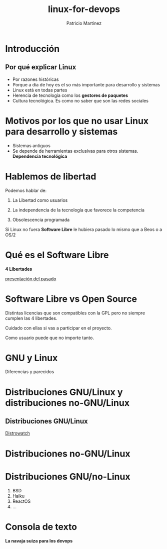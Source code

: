 #+TITLE: linux-for-devops
#+AUTHOR: Patricio Martínez
#+EMAIL: patricio@gmail.com

* Introducción 

** Por qué explicar Linux

- Por razones históricas
- Porque a día de hoy es el so más importante para desarrollo y sistemas 
- Linux está en todas partes
- Herencia de tecnología como los *gestores de paquetes* 
- Cultura tecnológica. Es como no saber que son las redes sociales

* Motivos por los que no usar Linux para desarrollo y sistemas 

- Sistemas antiguos 
- Se depende de herramientas exclusivas para otros sistemas. *Dependencia tecnológica* 


* Hablemos de libertad 

Podemos hablar de: 

1) La Libertad como usuarios  

2) La independencia de la tecnología que favorece la competencia

3) Obsolescencia programada

Si Linux no fuera *Software Libre* le hubiera pasado lo mismo que a Beos o a OS/2

* Qué es el Software Libre 

*4 Libertades*

_presentación del pasado_


* Software Libre vs Open Source

Distintas licencias que son compatibles con la GPL pero no siempre cumplen las 4 libertades.

Cuidado con ellas si vas a participar en el proyecto. 

Como usuario puede que no importe tanto.

* GNU y Linux

Diferencias y parecidos

* Distribuciones GNU/Linux y distribuciones no-GNU/Linux 


** Distribuciones GNU/Linux 

[[https://distrowatch.com/][Distrowatch]]

* Distribuciones no-GNU/Linux 

* Distribuciones GNU/no-Linux

1) BSD
2) Haiku
3) ReactOS
4) ...

* Consola de texto 

*La navaja suiza para los devops* 
